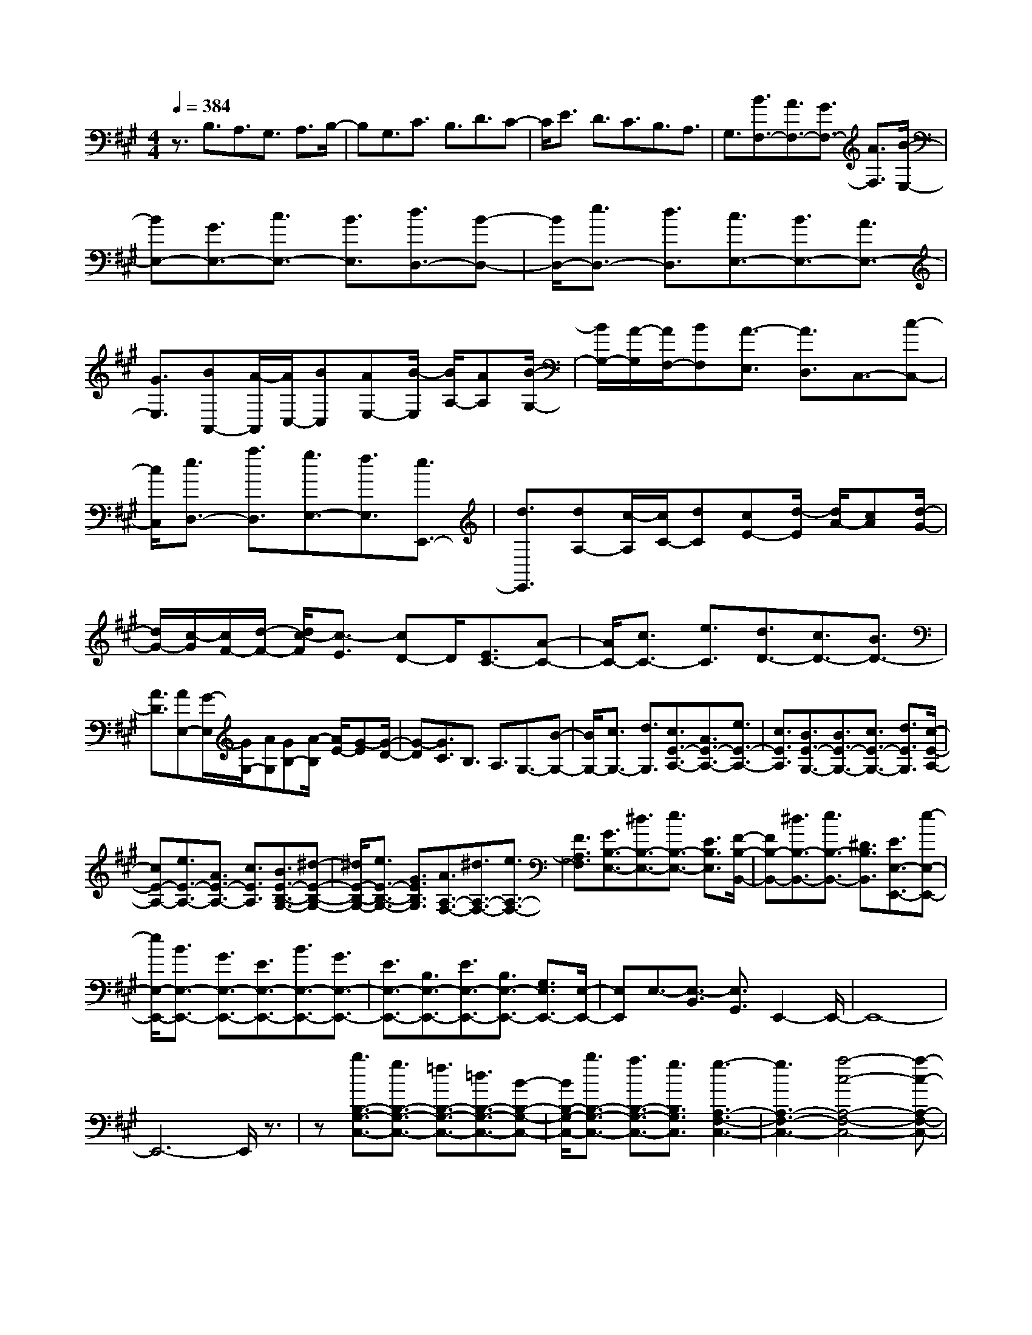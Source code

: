 % input file /home/ubuntu/MusicGeneratorQuin/training_data/scarlatti/K368.MID
X: 1
T: 
M: 4/4
L: 1/8
Q:1/4=384
K:A % 3 sharps
%(C) John Sankey 1998
%%MIDI program 6
%%MIDI program 6
%%MIDI program 6
%%MIDI program 6
%%MIDI program 6
%%MIDI program 6
%%MIDI program 6
%%MIDI program 6
%%MIDI program 6
%%MIDI program 6
%%MIDI program 6
%%MIDI program 6
z3/2B,3/2A,3/2G,3/2 A,3/2B,/2-|B,G,3/2C3/2 B,3/2D3/2C-|C/2E3/2 D3/2C3/2B,3/2A,3/2|G,3/2[B3/2F,3/2-][A3/2F,3/2-][G3/2F,3/2-] [A3/2F,3/2][B/2-E,/2-]|
[BE,-][G3/2E,3/2-][c3/2E,3/2-] [B3/2E,3/2][d3/2D,3/2-][B-D,-]|[B/2D,/2-][e3/2D,3/2-] [d3/2D,3/2][c3/2E,3/2-][B3/2E,3/2-][A3/2E,3/2-]|[G3/2E,3/2][BA,,-][A/2-A,,/2][A/2C,/2-][BC,][AE,-][B/2-E,/2] [B/2A,/2-][AA,][B/2-G,/2-]|[B/2G,/2-][A/2-G,/2][A/2F,/2-][BF,][A3/2-E,3/2] [A3/2D,3/2]C,3/2-[c-C,-]|
[c/2C,/2][e3/2D,3/2-] [a3/2D,3/2][g3/2E,3/2-][f3/2E,3/2][e3/2E,,3/2-]|[d3/2E,,3/2][dA,-][c/2-A,/2][c/2C/2-][dC][cE-][d/2-E/2] [d/2A/2-][cA][d/2-G/2-]|[d/2G/2-][c/2-G/2][c/2F/2-][d/2-F/2-] [d/2c/2-F/2][c3/2-E3/2] [cD-]D/2[E3/2C3/2-][A-C-]|[A/2C/2-][c3/2C3/2-] [e3/2C3/2][d3/2D3/2-][c3/2D3/2-][B3/2D3/2-]|
[A3/2D3/2][AE,-][G/2-E,/2][G/2G,/2-][AG,][GB,-][A/2-B,/2] [A/2E/2-][G-E][G/2-D/2-]|[G-D][G3/2C3/2]B,3/2 A,3/2G,3/2-[B-G,-]|[B/2G,/2-][c3/2G,3/2-] [d3/2G,3/2][c3/2E3/2-A,3/2-][A3/2E3/2-A,3/2-][e3/2E3/2-A,3/2-]|[c3/2E3/2A,3/2][B3/2E3/2-G,3/2-][B3/2E3/2-G,3/2-][c3/2E3/2-G,3/2-] [d3/2E3/2G,3/2][c/2-E/2-A,/2-]|
[cE-A,-][e3/2E3/2-A,3/2-][A3/2E3/2-A,3/2-] [c3/2E3/2A,3/2][B3/2E3/2-B,3/2-G,3/2-][^d-E-B,-G,-]|[^d/2E/2-B,/2-G,/2-][e3/2E3/2-B,3/2-G,3/2-] [G3/2E3/2B,3/2G,3/2][A3/2A,3/2-F,3/2-][^d3/2A,3/2-F,3/2-][e3/2A,3/2-F,3/2-]|[F3/2A,3/2F,3/2][G3/2B,3/2-E,3/2-][^d3/2B,3/2-E,3/2-][e3/2B,3/2-E,3/2-] [E3/2B,3/2E,3/2][F/2-B,/2-B,,/2-]|[FB,-B,,-][^d3/2B,3/2-B,,3/2-][e3/2B,3/2-B,,3/2-] [^D3/2B,3/2B,,3/2][E3/2E,3/2-E,,3/2-][e-E,-E,,-]|
[e/2E,/2-E,,/2-][B3/2E,3/2-E,,3/2-] [G3/2E,3/2-E,,3/2-][E3/2E,3/2-E,,3/2-][B3/2E,3/2-E,,3/2-][G3/2E,3/2-E,,3/2-]|[E3/2E,3/2-E,,3/2-][B,3/2E,3/2-E,,3/2-][E3/2E,3/2-E,,3/2-][B,3/2E,3/2-E,,3/2-] [G,3/2E,3/2E,,3/2-][E,/2-E,,/2-]|[E,E,,]E,3/2-[E,3/2-B,,3/2] [E,3/2G,,3/2]E,,2-E,,/2-|E,,8-|
E,,6- E,,/2z3/2|z[b3/2B,3/2-G,3/2-C,3/2-][g3/2B,3/2-G,3/2-C,3/2-] [=f3/2B,3/2-G,3/2-C,3/2-][=d3/2B,3/2-G,3/2-C,3/2-][B-B,-G,-C,-]|[B/2B,/2-G,/2-C,/2-][b3/2B,3/2-G,3/2-C,3/2-] [a3/2B,3/2-G,3/2-C,3/2-][g3/2B,3/2G,3/2C,3/2][g3-A,3-F,3-C,3-]|[g3A,3-F,3-C,3-][a4-c4-A,4-F,4-C,4-][a-c-A,-F,-C,-]|
[acA,F,C,][b3/2B,3/2-G,3/2-C,3/2-][g3/2B,3/2-G,3/2-C,3/2-] [=f3/2B,3/2-G,3/2-C,3/2-][d3/2B,3/2-G,3/2-C,3/2-][B-B,-G,-C,-]|[B/2B,/2-G,/2-C,/2-][b3/2B,3/2-G,3/2-C,3/2-] [^a3/2B,3/2-G,3/2-C,3/2-][b3/2B,3/2G,3/2C,3/2][b3-C3-^A,3-E,3-]|[b3C3-^A,3-E,3-][c'4-e4-C4-^A,4-E,4-][c'-e-C-^A,-E,-]|[c'eC^A,E,][c'3/2^D3/2-^A,3/2-^D,3/2-][^a3/2^D3/2-^A,3/2-^D,3/2-] [=g3/2^D3/2-^A,3/2-^D,3/2-][^d3/2^D3/2-^A,3/2-^D,3/2-][=g-^D-^A,-^D,-]|
[=g/2^D/2-^A,/2-^D,/2-][c'3/2^D3/2-^A,3/2-^D,3/2-] [b3/2^D3/2-^A,3/2-^D,3/2-][^a3/2^D3/2^A,3/2^D,3/2][^a3-B,3-G,3-^D,3-]|[^a3B,3-G,3-^D,3-][b4-^d4-B,4-G,4-^D,4-][b-^d-B,-G,-^D,-]|[b^dB,G,^D,][c'3/2^D3/2-^A,3/2-^D,3/2-][^a3/2^D3/2-^A,3/2-^D,3/2-] [=g3/2^D3/2-^A,3/2-^D,3/2-][^d3/2^D3/2-^A,3/2-^D,3/2-][=g-^D-^A,-^D,-]|[=g/2^D/2-^A,/2-^D,/2-][c'3/2^D3/2-^A,3/2-^D,3/2-] [b3/2^D3/2-^A,3/2-^D,3/2-][^a3/2^D3/2^A,3/2^D,3/2][^a3-^D3-G,3-]|
[^a3^D3-G,3-][b4-^d4-^D4-G,4-][b-^d-^D-G,-]|[b^d^DG,][b3/2^D3/2-G,3/2-][^g3/2^D3/2-G,3/2-] [^d3/2^D3/2-G,3/2-][B3/2^D3/2-G,3/2-][^d-^D-G,-]|[^d/2^D/2-G,/2-][g3/2^D3/2-G,3/2-] [b3/2^D3/2-G,3/2-][^d3/2^D3/2G,3/2][b3-^d3-^D3-^A,3-F,3-]|[b3^d3-^D3-^A,3-F,3-][^a4-^d4-^D4-^A,4-F,4-][^a-^d-^D-^A,-F,-]|
[^a^d^D^A,F,][g3/2C3/2-G,3/2-E,3/2-][c3/2C3/2-G,3/2-E,3/2-] [G3/2C3/2-G,3/2-E,3/2-][c3/2C3/2-G,3/2-E,3/2-][g-C-G,-E,-]|[g/2C/2-G,/2-E,/2-][G3/2C3/2-G,3/2-E,3/2-] [g3/2C3/2-G,3/2-E,3/2-][^A3/2C3/2G,3/2E,3/2][g3-B3-^D3-^D,3-]|[g3B3^D3-^D,3-][=g4-^A4-^D4-^D,4-][=g-^A-^D-^D,-]|[=g^A^D^D,][^g3/2^D3/2-^D,3/2-][^d3/2^D3/2-^D,3/2-] [^A3/2^D3/2-^D,3/2-][^d3/2^D3/2-^D,3/2-][g-^D-^D,-]|
[g/2^D/2-^D,/2-][^d3/2^D3/2-^D,3/2-] [^A3/2^D3/2-^D,3/2-][^d3/2^D3/2^D,3/2][^a3-^d3-C3-C,3-]|[^a3-^d3C3-C,3-][^a4-e4-C4-C,4-][^a-e-C-C,-]|[^aeCC,][^a3/2^A,3/2-E,3/2-C,3/2-][e3/2^A,3/2-E,3/2-C,3/2-] [c3/2^A,3/2-E,3/2-C,3/2-][e3/2^A,3/2-E,3/2-C,3/2-][^a-^A,-E,-C,-]|[^a/2^A,/2-E,/2-C,/2-][e3/2^A,3/2-E,3/2-C,3/2-] [c3/2^A,3/2-E,3/2-C,3/2-][e3/2^A,3/2E,3/2C,3/2][b3-^f3-e3-B3-B,3-F,3-B,,3-]|
[b3-f3-e3B3-B,3-F,3-B,,3-][b4-f4-^d4-B4-B,4-F,4-B,,4-][b-f-^d-B-B,-F,-B,,-]|[bf^dBB,F,B,,][b3/2^D3/2-B,3/2-][f3/2^D3/2-B,3/2-] [^d3/2^D3/2-B,3/2-][B3/2^D3/2-B,3/2-][^d-^D-B,-]|[^d/2^D/2-B,/2-][B3/2^D3/2-B,3/2-] [b3/2^D3/2-B,3/2-][B3/2^D3/2B,3/2][b3-=c3-=C3-=A,3-]|[b3=c3-=C3-A,3-][=c'4-=c4-=C4-A,4-][=c'-=c-=C-A,-]|
[=c'=c=CA,][=a3/2E3/2-=C3/2-A,3/2-][e3/2E3/2-=C3/2-A,3/2-] [=c3/2E3/2-=C3/2-A,3/2-][=A3/2E3/2-=C3/2-A,3/2-][=c-E-=C-A,-]|[=c/2E/2-=C/2-A,/2-][A3/2E3/2-=C3/2-A,3/2-] [a3/2E3/2-=C3/2-A,3/2-][A3/2E3/2=C3/2A,3/2][a3-B3-^D3-B,3-A,3-]|[a3B3-^D3-B,3-A,3-][b4-B4-^D4-B,4-A,4-][b-B-^D-B,-A,-]|[bB^DB,A,][=g3/2E3/2-B,3/2-=G,3/2-][e3/2E3/2-B,3/2-=G,3/2-] [B3/2E3/2-B,3/2-=G,3/2-][=G3/2E3/2-B,3/2-=G,3/2-][B-E-B,-=G,-]|
[B/2E/2-B,/2-=G,/2-][=G3/2E3/2-B,3/2-=G,3/2-] [=g3/2E3/2-B,3/2-=G,3/2-][=G3/2E3/2B,3/2=G,3/2][=g3-A3-=C3-A,3-=G,3-]|[=g3A3-=C3-A,3-=G,3-][a4-A4-=C4-A,4-=G,4-][a-A-=C-A,-=G,-]|[aA=CA,=G,][f3/2^D3/2-=C3/2-A,3/2-F,3/2-][^d3/2^D3/2-=C3/2-A,3/2-F,3/2-] [=c3/2^D3/2-=C3/2-A,3/2-F,3/2-][A3/2^D3/2-=C3/2-A,3/2-F,3/2-][F-^D-=C-A,-F,-]|[F/2^D/2-=C/2-A,/2-F,/2-][A3/2^D3/2-=C3/2-A,3/2-F,3/2-] [f3/2^D3/2-=C3/2-A,3/2-F,3/2-][F3/2^D3/2=C3/2A,3/2F,3/2][f3-=G3-B,3-=G,3-F,3-]|
[f3=G3-B,3-=G,3-F,3-][=g4-=G4-B,4-=G,4-F,4-][=g-=G-B,-=G,-F,-]|[=g=GB,=G,F,][=g3/2B,3/2-=G,3/2-E,3/2-][e3/2B,3/2-=G,3/2-E,3/2-] [B3/2B,3/2-=G,3/2-E,3/2-][=G3/2B,3/2-=G,3/2-E,3/2-][B-B,-=G,-E,-]|[B/2B,/2-=G,/2-E,/2-][=G3/2B,3/2-=G,3/2-E,3/2-] [=g3/2B,3/2-=G,3/2-E,3/2-][B3/2B,3/2=G,3/2E,3/2][=g3-=c3-A,3-E,3-A,,3-]|[=g3=c3-A,3-E,3-A,,3-][f4-=c4-A,4-E,4-A,,4-][f-=c-A,-E,-A,,-]|
[f=cA,E,A,,][a3/2A,3/2-E,3/2-=C,3/2-][f3/2A,3/2-E,3/2-=C,3/2-] [e3/2A,3/2-E,3/2-=C,3/2-][^d3/2A,3/2-E,3/2-=C,3/2-][e-A,-E,-=C,-]|[e/2A,/2-E,/2-=C,/2-][=c3/2A,3/2-E,3/2-=C,3/2-] [B3/2A,3/2-E,3/2-=C,3/2-][A3/2A,3/2E,3/2=C,3/2][AE-B,-B,,-] [=GE-B,-B,,-][AE-B,-B,,-]|[=GE-B,-B,,-][AE-B,-B,,-] [=GEB,-B,,-][F4-^D4-B,4-B,,4-][F-^D-B,-B,,-]|[F/2^D/2B,/2-B,,/2-][B,/2B,,/2][a3/2A,3/2-E,3/2-=C,3/2-][f3/2A,3/2-E,3/2-=C,3/2-] [e3/2A,3/2-E,3/2-=C,3/2-][^d3/2A,3/2-E,3/2-=C,3/2-][e-A,-E,-=C,-]|
[e/2A,/2-E,/2-=C,/2-][=c3/2A,3/2-E,3/2-=C,3/2-] [B3/2A,3/2-E,3/2-=C,3/2-][A3/2A,3/2E,3/2=C,3/2][AE-B,-B,,-] [=GE-B,-B,,-][AE-B,-B,,-]|[=GE-B,-B,,-][AE-B,-B,,-] [=GEB,-B,,-][F4-^D4-B,4-B,,4-][F-^D-B,-B,,-]|[F^DB,B,,][^D3/2B,3/2][E3/2^C3/2] [F3/2^D3/2][^G3/2E3/2][A-F-]|[A/2F/2][B3/2^D3/2] [F3/2B,3/2][A3/2^D3/2][G3/2E3/2-][b3/2E3/2-]|
[^g3/2E3/2-][e3/2E3/2]B3/2G3/2 E3/2B/2-|B[^D3/2B,3/2][E3/2C3/2] [F3/2^D3/2][G3/2E3/2][A-F-]|[A/2F/2][B3/2^D3/2] [F3/2B,3/2][A3/2^D3/2][G3/2E3/2]G3/2|E3/2B,3/2^G,3/2E,3/2 G,B,|
E[^D3/2B,3/2][E3/2C3/2] [F3/2^D3/2][G3/2E3/2][A-F-]|[A/2F/2][B3/2^D3/2] [F3/2B,3/2][A3/2^D3/2][G3/2E3/2-][b3/2E3/2-]|[g3/2E3/2-][e3/2E3/2]B3/2G3/2 E3/2B/2-|B[^D3/2B,3/2][E3/2C3/2] [F3/2^D3/2][G3/2E3/2][A-F-]|
[A/2F/2][B3/2^D3/2] [F3/2B,3/2][A3/2^D3/2][G3/2E3/2]G3/2|E3/2B,3/2G,3/2E,3/2 G,B,|E[E3/2G,3/2-][F3/2G,3/2-] [G3/2G,3/2-][A3/2G,3/2-][B-G,-]|[B/2G,/2-][^c3/2G,3/2-] [^d3/2G,3/2-][e3/2G,3/2][c3/2E3/2-A,3/2-][^d3/2E3/2-A,3/2-]|
[e3/2E3/2-A,3/2-][f3/2E3/2-A,3/2-][g3/2E3/2-A,3/2-][a3/2E3/2-A,3/2-] [b3/2E3/2-A,3/2-][^c'/2-E/2-A,/2-]|[c'EA,][b3/2B,3/2-][a3/2B,3/2-] [g3/2B,3/2-][f3/2B,3/2][g-B,,-]|[g/2B,,/2-][f3/2B,,3/2-] [e3/2B,,3/2-][^d3/2B,,3/2][e3/2E,,3/2-][b3/2E,,3/2-]|[g3/2E,,3/2-][e3/2E,,3/2-][B3/2E,,3/2-][G3/2E,,3/2] E3/2B/2-|
B[^D3/2B,3/2][E3/2C3/2] [F3/2^D3/2][G3/2E3/2][A-F-]|[A/2F/2][B3/2^D3/2] [F3/2B,3/2][A3/2^D3/2][G3/2E3/2]G-[G/2E/2-]|EB,3/2G,-[G,/2E,/2-] E,G,3/2B,-[E/2-B,/2]|E[^D3/2B,3/2][E3/2C3/2] [F3/2^D3/2][G3/2E3/2][A-F-]|
[A/2F/2][B3/2^D3/2] [F3/2B,3/2][A3/2^D3/2][G3/2E3/2-][b3/2E3/2-]|[g3/2E3/2-][e3/2E3/2]B3/2G3/2 E3/2B/2-|B[^D3/2B,3/2][E3/2C3/2] [F3/2^D3/2][G3/2E3/2][A-F-]|[A/2F/2][B3/2^D3/2] [F3/2B,3/2][A3/2^D3/2][G3/2E3/2]G-[G/2E/2-]|
EB,3/2G,-[G,/2E,/2-] E,G,3/2B,-[E/2-B,/2]|E[E3/2G,3/2-][F3/2G,3/2-] [G3/2G,3/2-][A3/2G,3/2-][B-G,-]|[B/2G,/2-][c3/2G,3/2-] [^d3/2G,3/2-][e3/2G,3/2][c3/2E3/2-A,3/2-][^d3/2E3/2-A,3/2-]|[e3/2E3/2-A,3/2-][f3/2E3/2-A,3/2-][g3/2E3/2-A,3/2-][a3/2E3/2-A,3/2-] [b3/2E3/2-A,3/2-][c'/2-E/2-A,/2-]|
[c'EA,][b3/2B,3/2-][a3/2B,3/2-] [g3/2B,3/2-][f3/2B,3/2][g-B,,-]|[g/2B,,/2-][f3/2B,,3/2-] [e3/2B,,3/2-][^d3/2B,,3/2][g3/2-e3/2E,3/2-][g3/2-^d3/2E,3/2-]|[g3/2-e3/2E,3/2-][g3/2B3/2E,3/2][a3/2-^d3/2B,3/2-B,,3/2-][a3/2-c3/2B,3/2-B,,3/2-] [a3/2-^d3/2B,3/2-B,,3/2-][a/2-B/2-B,/2-B,,/2-]|[aBB,B,,][g3/2-e3/2E3/2-E,3/2-][g3/2-^d3/2E3/2-E,3/2-] [g3/2-e3/2E3/2-E,3/2-][g3/2B3/2E3/2E,3/2][a-^d-B,-B,,-]|
[a/2-^d/2B,/2-B,,/2-][a3/2-c3/2B,3/2-B,,3/2-] [a3/2-^d3/2B,3/2-B,,3/2-][a3/2B3/2B,3/2B,,3/2][g3/2-e3/2E3/2-E,3/2-][g3/2-^d3/2E3/2-E,3/2-]|[g3/2-e3/2E3/2-E,3/2-][g3/2B3/2E3/2E,3/2][a3/2-^d3/2B,3/2-B,,3/2-][a3/2-c3/2B,3/2-B,,3/2-] [a3/2-^d3/2B,3/2-B,,3/2-][a/2-B/2-B,/2-B,,/2-]|[aBB,B,,][g3/2e3/2-E,3/2-][b3/2e3/2-E,3/2-] [g3/2e3/2E,3/2-][e3/2E,3/2-][B-E,-]|[B/2E,/2-][G3/2E,3/2-] [E3/2E,3/2-][B,3/2E,3/2][G3/2-E3/2E,3/2-E,,3/2-][G3/2-^D3/2E,3/2-E,,3/2-]|
[G3/2-E3/2E,3/2-E,,3/2-][G3/2B,3/2E,3/2E,,3/2][A3/2-^D3/2B,,3/2-][A3/2-C3/2B,,3/2-] [A3/2-^D3/2B,,3/2-][A/2-B,/2-B,,/2-]|[AB,B,,][G3/2-E3/2E,3/2-E,,3/2-][G3/2-^D3/2E,3/2-E,,3/2-] [G3/2-E3/2E,3/2-E,,3/2-][G3/2B,3/2E,3/2E,,3/2][A-^D-B,,-]|[A/2-^D/2B,,/2-][A3/2-C3/2B,,3/2-] [A3/2-^D3/2B,,3/2-][A3/2B,3/2B,,3/2][G3/2-E3/2E,3/2-E,,3/2-][G3/2-^D3/2E,3/2-E,,3/2-]|[G3/2-E3/2E,3/2-E,,3/2-][G3/2B,3/2E,3/2E,,3/2][A3/2-^D3/2B,,3/2-][A3/2-C3/2B,,3/2-] [A3/2-^D3/2B,,3/2-][A/2-B,/2-B,,/2-]|
[AB,B,,][G3/2-E3/2-E,,3/2][G3/2-E3/2-G,,3/2] [G3/2-E3/2-B,,3/2][G3/2-E3/2-E,3/2][G-E-G,-]|[G/2-E/2-G,/2][G3/2E3/2B,3/2] E3/2e3/2-[e3/2-E,,3/2][e3/2-G,,3/2]|[e3/2-B,,3/2][e3/2-E,3/2][e3/2-G,3/2][e3/2B,3/2] E3/2e/2-|eE,,6-E,,-|
E,,4- E,,z [e3/2-E,3/2][e/2-G,/2-]|[e-G,][e3/2-B,3/2][e3/2E3/2] [e3/2-=D,3/2][e3/2-G,3/2][e-B,-]|[e/2-B,/2][e3/2=D3/2] [e3/2-^C,3/2][e3/2-A,3/2][e3/2-C3/2][e3/2A,3/2]|[e3/2-B,,3/2][e3/2-G,3/2][e3/2-B,3/2][e3/2G,3/2] [e3/2A,,3/2-][a/2-A,,/2-]|
[aA,,-][e3/2A,,3/2-][c3/2A,,3/2-] [A3/2A,,3/2-][c3/2A,,3/2-][A-A,,-]|[A/2A,,/2-][E3/2A,,3/2] [a3/2-A,,3/2][a3/2-C,3/2][a3/2-E,3/2][a3/2A,3/2]|[a3/2-=G,,3/2][a3/2-C,3/2][a3/2-E,3/2][a3/2=G,3/2] [a3/2-F,,3/2][a/2-D,/2-]|[a-D,][a3/2-F,3/2][a3/2D,3/2] [a3/2-E,,3/2][a3/2-C,3/2][a-E,-]|
[a/2-E,/2][a3/2C,3/2] [d'3/2D,,3/2-][a3/2D,,3/2-][f3/2D,,3/2-][=d3/2D,,3/2-]|[d3/2D,,3/2-][f3/2D,,3/2-][d3/2D,,3/2-][A3/2D,,3/2] [d2-D,,2-]|[d6-D,,6-] [dD,,-]D,,-|D,,2 [f3/2D3/2-D,3/2-][d3/2D3/2-D,3/2-][F3/2D3/2-D,3/2-][d3/2D3/2-D,3/2-]|
[f3/2D3/2-D,3/2-][F3/2D3/2-D,3/2-][f3/2D3/2-D,3/2-][F3/2D3/2D,3/2] [f2-=G2-E2-B,2-E,2-]|[f4=G4-E4-B,4-E,4-] [e4-=G4-E4-B,4-E,4-]|[e2=G2E2B,2E,2] [e3/2E3/2-=G,3/2-][^A3/2E3/2-=G,3/2-][=G3/2E3/2-=G,3/2-][^A3/2E3/2-=G,3/2-]|[e3/2E3/2-=G,3/2-][B3/2E3/2-=G,3/2-][=G3/2E3/2-=G,3/2-][e3/2E3/2=G,3/2] [d2-B2-F2-F,2-]|
[d4B4F4-F,4-] [c4-^A4-F4-F,4-]|[c2^A2F2F,2] [c3/2F,3/2-][F3/2F,3/2-][C3/2F,3/2-][F3/2F,3/2-]|[c3/2F,3/2-][F3/2F,3/2-][C3/2F,3/2-][c3/2F3/2F,3/2] [c2-F2-=G,2-]|[c4-F4=G,4-] [c4-E4-=G,4-]|
[c2E2=G,2] [c3/2=G,3/2-E,3/2-A,,3/2-][=G3/2=G,3/2-E,3/2-A,,3/2-][E3/2=G,3/2-E,3/2-A,,3/2-][=G3/2=G,3/2-E,3/2-A,,3/2-]|[c3/2=G,3/2-E,3/2-A,,3/2-][=G3/2=G,3/2-E,3/2-A,,3/2-][E3/2=G,3/2-E,3/2-A,,3/2-][c3/2=G,3/2E,3/2A,,3/2] [d2-=A2-=G2-D,2-D,,2-]|[d4-A4-=G4D,4-D,,4-] [d4-A4-F4-D,4-D,,4-]|[d2A2F2D,2D,,2] [d3/2D3/2-D,3/2-][F3/2D3/2D,3/2-][D3/2-D,3/2-][F3/2D3/2D,3/2-]|
[d3/2D,3/2-][F3/2D,3/2-][D3/2-D,3/2-][F3/2D3/2D,3/2] [d2-=G2-D2-=C2-D,2-]|[d4-=G4D4-=C4-D,4-] [d4-F4-D4-=C4-D,4-]|[d2F2D2=C2D,2] [d3/2=C3/2-D,3/2-][F3/2=C3/2-D,3/2-][D3/2=C3/2-D,3/2-][F3/2=C3/2-D,3/2-]|[d3/2=C3/2-D,3/2-][F3/2=C3/2-D,3/2-][D3/2=C3/2-D,3/2-][F3/2=C3/2D,3/2] [d2-F2-B,2-D,2-]|
[d4-F4B,4-D,4-] [d4-^G4-B,4-D,4-]|[d2G2B,2D,2] [d3/2B,3/2-D,3/2-][G3/2B,3/2-D,3/2-][D3/2B,3/2-D,3/2-][G3/2B,3/2-D,3/2-]|[d3/2B,3/2-D,3/2-][G3/2B,3/2-D,3/2-][D3/2B,3/2-D,3/2-][d3/2B,3/2D,3/2] [d2-=F2-B,2-^G,2-C,2-]|[d4=F4-B,4-G,4-C,4-] [=f4-=F4-B,4-G,4-C,4-]|
[=f2=F2B,2G,2C,2] [g3/2B,3/2-G,3/2-C,3/2-][d3/2B,3/2-G,3/2-C,3/2-][B3/2B,3/2-G,3/2-C,3/2-][d3/2B,3/2-G,3/2-C,3/2-]|[g3/2B,3/2-G,3/2-C,3/2-][d3/2B,3/2-G,3/2-C,3/2-][B3/2B,3/2-G,3/2-C,3/2-][d3/2B,3/2G,3/2C,3/2] [g3/2G,3/2-E,3/2-D,3/2-B,,3/2-][d/2-G,/2-E,/2-D,/2-B,,/2-]|[dG,-E,-D,-B,,-][B3/2G,3/2-E,3/2-D,3/2-B,,3/2-][d3/2G,3/2-E,3/2-D,3/2-B,,3/2-] [b3/2G,3/2-E,3/2-D,3/2-B,,3/2-][d3/2G,3/2-E,3/2-D,3/2-B,,3/2-][B-G,-E,-D,-B,,-]|[B/2G,/2-E,/2-D,/2-B,,/2-][d3/2G,3/2E,3/2D,3/2B,,3/2] [a3/2G,3/2-E,3/2-D,3/2-B,,3/2-][d3/2G,3/2-E,3/2-D,3/2-B,,3/2-][B3/2G,3/2-E,3/2-D,3/2-B,,3/2-][d3/2G,3/2-E,3/2-D,3/2-B,,3/2-]|
[g3/2G,3/2-E,3/2-D,3/2-B,,3/2-][e3/2G,3/2-E,3/2-D,3/2-B,,3/2-][B3/2G,3/2-E,3/2-D,3/2-B,,3/2-][e3/2G,3/2E,3/2D,3/2B,,3/2] [a3/2A,3/2-D,3/2-A,,3/2-][=f/2-A,/2-D,/2-A,,/2-]|[=fA,-D,-A,,-][A3/2A,3/2-D,3/2-A,,3/2-][=f3/2A,3/2-D,3/2-A,,3/2-] [a3/2A,3/2-D,3/2-A,,3/2-][=f3/2A,3/2-D,3/2-A,,3/2-][A-A,-D,-A,,-]|[A/2A,/2-D,/2-A,,/2-][=f3/2A,3/2D,3/2A,,3/2] [a3/2A,3/2-E,3/2-A,,3/2-][e3/2A,3/2-E,3/2-A,,3/2-][=c3/2A,3/2-E,3/2-A,,3/2-][e3/2A,3/2-E,3/2A,,3/2]|[b3/2A,3/2-D,3/2-][d3/2A,3/2-D,3/2-][B3/2A,3/2-D,3/2-][d3/2A,3/2D,3/2] [=c'3/2A,3/2-E,3/2-A,,3/2-][e/2-A,/2-E,/2-A,,/2-]|
[eA,-E,-A,,-][=c3/2A,3/2-E,3/2-A,,3/2-][e3/2A,3/2E,3/2A,,3/2] [b3/2E3/2-E,3/2-][e3/2E3/2-E,3/2-][B-E-E,-]|[B/2E/2-E,/2-][e3/2E3/2E,3/2] [a3/2D3/2-=F,3/2-][d3/2D3/2-=F,3/2-][A3/2D3/2-=F,3/2-][d3/2D3/2=F,3/2]|[=g3/2=C3/2-E,3/2-][=c3/2=C3/2-E,3/2-][=G3/2=C3/2-E,3/2-][=c3/2=C3/2E,3/2] [=f3/2G,3/2-D,3/2-][B/2-G,/2-D,/2-]|[BG,-D,-][=F3/2G,3/2-D,3/2-][B3/2G,3/2D,3/2] [e3/2A,3/2-=C,3/2-][A3/2A,3/2-=C,3/2-][E-A,-=C,-]|
[E/2A,/2-=C,/2-][A3/2A,3/2=C,3/2] [d3/2G,3/2-B,,3/2-][^G3/2G,3/2-B,,3/2-][D3/2G,3/2-B,,3/2-][G3/2G,3/2B,,3/2]|[=c3/2A,3/2-A,,3/2-][E3/2A,3/2-A,,3/2-][=C3/2A,3/2-A,,3/2-][E3/2A,3/2A,,3/2] [=c2-A2-E2-E,2-E,,2-]|[=c4A4E4-E,4-E,,4-] [B4-G4-E4-E,4-E,,4-]|[B2G2E2E,2-E,,2-] [E,/2E,,/2][d'3/2D3/2-A,3/2-=F,3/2-] [b3/2D3/2-A,3/2-=F,3/2-][a3/2D3/2-A,3/2-=F,3/2-][^g-D-A,-=F,-]|
[g/2D/2-A,/2-=F,/2-][a3/2D3/2-A,3/2-=F,3/2-] [=f3/2D3/2-A,3/2-=F,3/2-][e3/2D3/2-A,3/2-=F,3/2-][d3/2D3/2A,3/2=F,3/2][dA-E-E,-][=c/2-A/2-E/2-E,/2-]|[=c/2A/2-E/2-E,/2-][dA-E-E,-][=cA-E-E,-][dA-E-E,-][=cAE-E,-][B3-G3-E3-E,3-][B/2-G/2-E/2-E,/2-]|[B2-G2-E2-E,2-] [B/2G/2E/2E,/2][d'3/2D3/2-A,3/2-=F,3/2-] [b3/2D3/2-A,3/2-=F,3/2-][a3/2D3/2-A,3/2-=F,3/2-][g-D-A,-=F,-]|[g/2D/2-A,/2-=F,/2-][a3/2D3/2-A,3/2-=F,3/2-] [=f3/2D3/2-A,3/2-=F,3/2-][e3/2D3/2-A,3/2-=F,3/2-][d3/2D3/2A,3/2=F,3/2][dA-E-E,-][=c/2-A/2-E/2-E,/2-]|
[=c/2A/2-E/2-E,/2-][dA-E-E,-][=cA-E-E,-][dA-E-E,-][=cAE-E,-][B3-G3-E3-E,3-][B/2-G/2-E/2-E,/2-]|[B2-G2-E2-E,2-] [B/2G/2E/2E,/2][d'3/2D3/2-A,3/2-=F,3/2-] [b3/2D3/2-A,3/2-=F,3/2-][a3/2D3/2-A,3/2-=F,3/2-][g-D-A,-=F,-]|[g/2D/2-A,/2-=F,/2-][a3/2D3/2-A,3/2-=F,3/2-] [=f3/2D3/2-A,3/2-=F,3/2-][e3/2D3/2-A,3/2-=F,3/2-][d3/2D3/2A,3/2=F,3/2][dA-E-E,-][=c/2-A/2-E/2-E,/2-]|[=c/2A/2-E/2-E,/2-][dA-E-E,-][=cA-E-E,-][dA-E-E,-][=cAE-E,-][B3-G3-E3-E,3-][B/2-G/2-E/2-E,/2-]|
[B2-G2-E2-E,2-] [B/2G/2E/2E,/2]z/2[G3/2E3/2][A3/2^F3/2] [B3/2G3/2][^c/2-A/2-]|[cA][d3/2B3/2][e3/2G3/2] [B3/2E3/2][d3/2G3/2][c-A-]|[c/2A/2-][^c'3/2A3/2-] [a3/2A3/2-][e3/2A3/2]c3/2A3/2|E3/2e3/2[G3/2E3/2][A3/2F3/2] [B3/2G3/2][c/2-A/2-]|
[cA][d3/2B3/2][e3/2G3/2] [B3/2E3/2][d3/2G3/2][c-A-]|[c/2A/2]c3/2- [c3/2-A3/2][c3/2-E3/2][c3/2^C3/2]A,3/2|CE A[G3/2E3/2][A3/2F3/2] [B3/2G3/2][c/2-A/2-]|[cA][d3/2B3/2][e3/2G3/2] [B3/2E3/2][d3/2G3/2][c-A-]|
[c/2A/2-][c'3/2A3/2-] [a3/2A3/2-][e3/2A3/2]c3/2A3/2|E3/2e3/2[G3/2E3/2][A3/2F3/2] [B3/2G3/2][c/2-A/2-]|[cA][d3/2B3/2][e3/2G3/2] [B3/2E3/2][d3/2G3/2][c-A-]|[c/2A/2]c3/2 A3/2E3/2C3/2A,3/2|
CE A[A3/2C3/2-][B3/2C3/2-] [c3/2C3/2-][d/2-C/2-]|[dC-][e3/2C3/2-][^f3/2C3/2-] [g3/2C3/2-][a3/2C3/2][f-D-]|[f/2D/2-][e3/2D3/2-] [d3/2D3/2-][c3/2D3/2-][B3/2D3/2-][A3/2D3/2-]|[G3/2D3/2-][F3/2D3/2][E3/2E,3/2-][c3/2E,3/2-] [B3/2E,3/2-][A/2-E,/2-]|
[AE,][cE,-] [BE,-][cE,-] [BE,-][cE,-] [BE,][A-A,,-]|[A/2-A,,/2-][a3/2A3/2-A,,3/2-] [e3/2A3/2-A,,3/2-][c-AA,,-][c/2A,,/2-][A3/2A,,3/2-][c3/2A,,3/2-]|[A3/2A,,3/2-][E3/2A,,3/2][G3/2E3/2][A3/2F3/2] [B3/2G3/2][c/2-A/2-]|[cA][d3/2B3/2][e3/2G3/2] [B3/2E3/2][d3/2G3/2][c-A-]|
[c/2A/2]c-[c/2A/2-] AE3/2C-[C/2A,/2-] A,C-|C/2E-[A/2-E/2] A[G3/2E3/2][A3/2F3/2] [B3/2G3/2][c/2-A/2-]|[cA][d3/2B3/2][e3/2G3/2] [B3/2E3/2][d3/2G3/2][c-A-]|[c/2A/2-][c'3/2A3/2-] [a3/2A3/2-][e3/2A3/2]c3/2A3/2|
E3/2-[e3/2E3/2][G3/2E3/2][A3/2F3/2] [B3/2G3/2][c/2-A/2-]|[cA][d3/2B3/2][e3/2G3/2] [B3/2E3/2][d3/2G3/2][c-A-]|[c/2A/2]c-[c3/2-A3/2][c3/2-E3/2][c-C-][c/2-C/2A,/2-] [c/2A,/2-]A,/2C-|C/2E-[A/2-E/2] A[A3/2C3/2-][B3/2C3/2-] [c3/2C3/2-][d/2-C/2-]|
[dC-][e3/2C3/2-][f3/2C3/2-] [g3/2C3/2-][a3/2C3/2][f-D-]|[f/2D/2-][e3/2D3/2-] [d3/2D3/2-][c3/2D3/2-][B3/2D3/2-][A3/2D3/2-]|[G3/2D3/2-][F3/2D3/2][E3/2E,3/2-][c3/2E,3/2-] [B3/2E,3/2-][A/2-E,/2-]|[AE,][cE,-] [BE,-][cE,-] [BE,-][cE,-] [BE,][c-A-A,-A,,-]|
[c/2-A/2A,/2-A,,/2-][c3/2-G3/2A,3/2-A,,3/2-] [c3/2-A3/2A,3/2-A,,3/2-][c3/2E3/2A,3/2A,,3/2][d3/2-G3/2E,3/2-E,,3/2-][d3/2-F3/2E,3/2-E,,3/2-]|[d3/2-G3/2E,3/2-E,,3/2-][d3/2E3/2E,3/2E,,3/2][c3/2-A3/2A,3/2-A,,3/2-][c3/2-G3/2A,3/2-A,,3/2-] [c3/2-A3/2A,3/2-A,,3/2-][c/2-E/2-A,/2-A,,/2-]|[cEA,A,,][d3/2-G3/2E,3/2-E,,3/2-][d3/2-F3/2E,3/2-E,,3/2-] [d3/2-G3/2E,3/2-E,,3/2-][d3/2E3/2E,3/2E,,3/2][c-A-A,-A,,-]|[c/2-A/2A,/2-A,,/2-][c3/2-G3/2A,3/2-A,,3/2-] [c3/2-A3/2A,3/2-A,,3/2-][c3/2E3/2A,3/2A,,3/2][d3/2-G3/2E,3/2-E,,3/2-][d3/2-F3/2E,3/2-E,,3/2-]|
[d3/2-G3/2E,3/2-E,,3/2-][d3/2E3/2E,3/2E,,3/2][c3/2-A3/2-E3/2-A,3/2][c3/2-A3/2-E3/2-G,3/2] [c3/2-A3/2-E3/2-A,3/2][c/2-A/2-E/2-E,/2-]|[cAEE,][d3/2-B3/2-E3/2-G,3/2][d3/2-B3/2-E3/2-^F,3/2] [d3/2-B3/2-E3/2-G,3/2][d3/2B3/2E3/2E,3/2][c-A-E-A,-]|[c/2-A/2-E/2-A,/2][c3/2-A3/2-E3/2-G,3/2] [c3/2-A3/2-E3/2-A,3/2][c3/2A3/2E3/2E,3/2][d3/2-B3/2-E3/2-G,3/2][d3/2-B3/2-E3/2-F,3/2]|[d3/2-B3/2-E3/2-G,3/2][d3/2B3/2E3/2E,3/2][c3/2-A3/2-E3/2-A,3/2][c3/2-A3/2-E3/2-G,3/2] [c3/2-A3/2-E3/2-A,3/2][c/2-A/2-E/2-E,/2-]|
[cAEE,][d3/2-B3/2-E3/2-G,3/2][d3/2-B3/2-E3/2-F,3/2] [d3/2-B3/2-E3/2-G,3/2][d3/2B3/2E3/2E,3/2][c-A-E-A,-]|[c/2-A/2-E/2-A,/2][c3/2-A3/2-E3/2-E,3/2] [c3/2-A3/2-E3/2-^C,3/2][c3/2-A3/2-E3/2-E,3/2][c3/2-A3/2-E3/2-A,,3/2][c3/2-A3/2-E3/2-B,,3/2]|[c3/2-A3/2-E3/2-C,3/2][c3/2A3/2E3/2A,,3/2][D,3/2-D,,3/2-][f3/2D,3/2-D,,3/2-] [e3/2D,3/2-D,,3/2-][d/2-D,/2-D,,/2-]|[dD,D,,][c3/2E,3/2-E,,3/2-][B3/2E,3/2-E,,3/2-] [A3/2E,3/2-E,,3/2-][G3/2E,3/2E,,3/2][A-A,,-]|
[A/2-A,,/2][A3/2-C,3/2] [A3/2-E,3/2][A3/2-A,3/2][A3/2-C3/2][A3/2E3/2]|A3/2a3/2-[a3/2-A,,3/2][a3/2-C,3/2] [a3/2-E,3/2][a/2-A,/2-]|[a-A,][a3/2-C3/2][a3/2E3/2] A3/2a3/2z/2A,,/2-|A,,8-|
A,,8-|A,,8-|A,,3z/2
